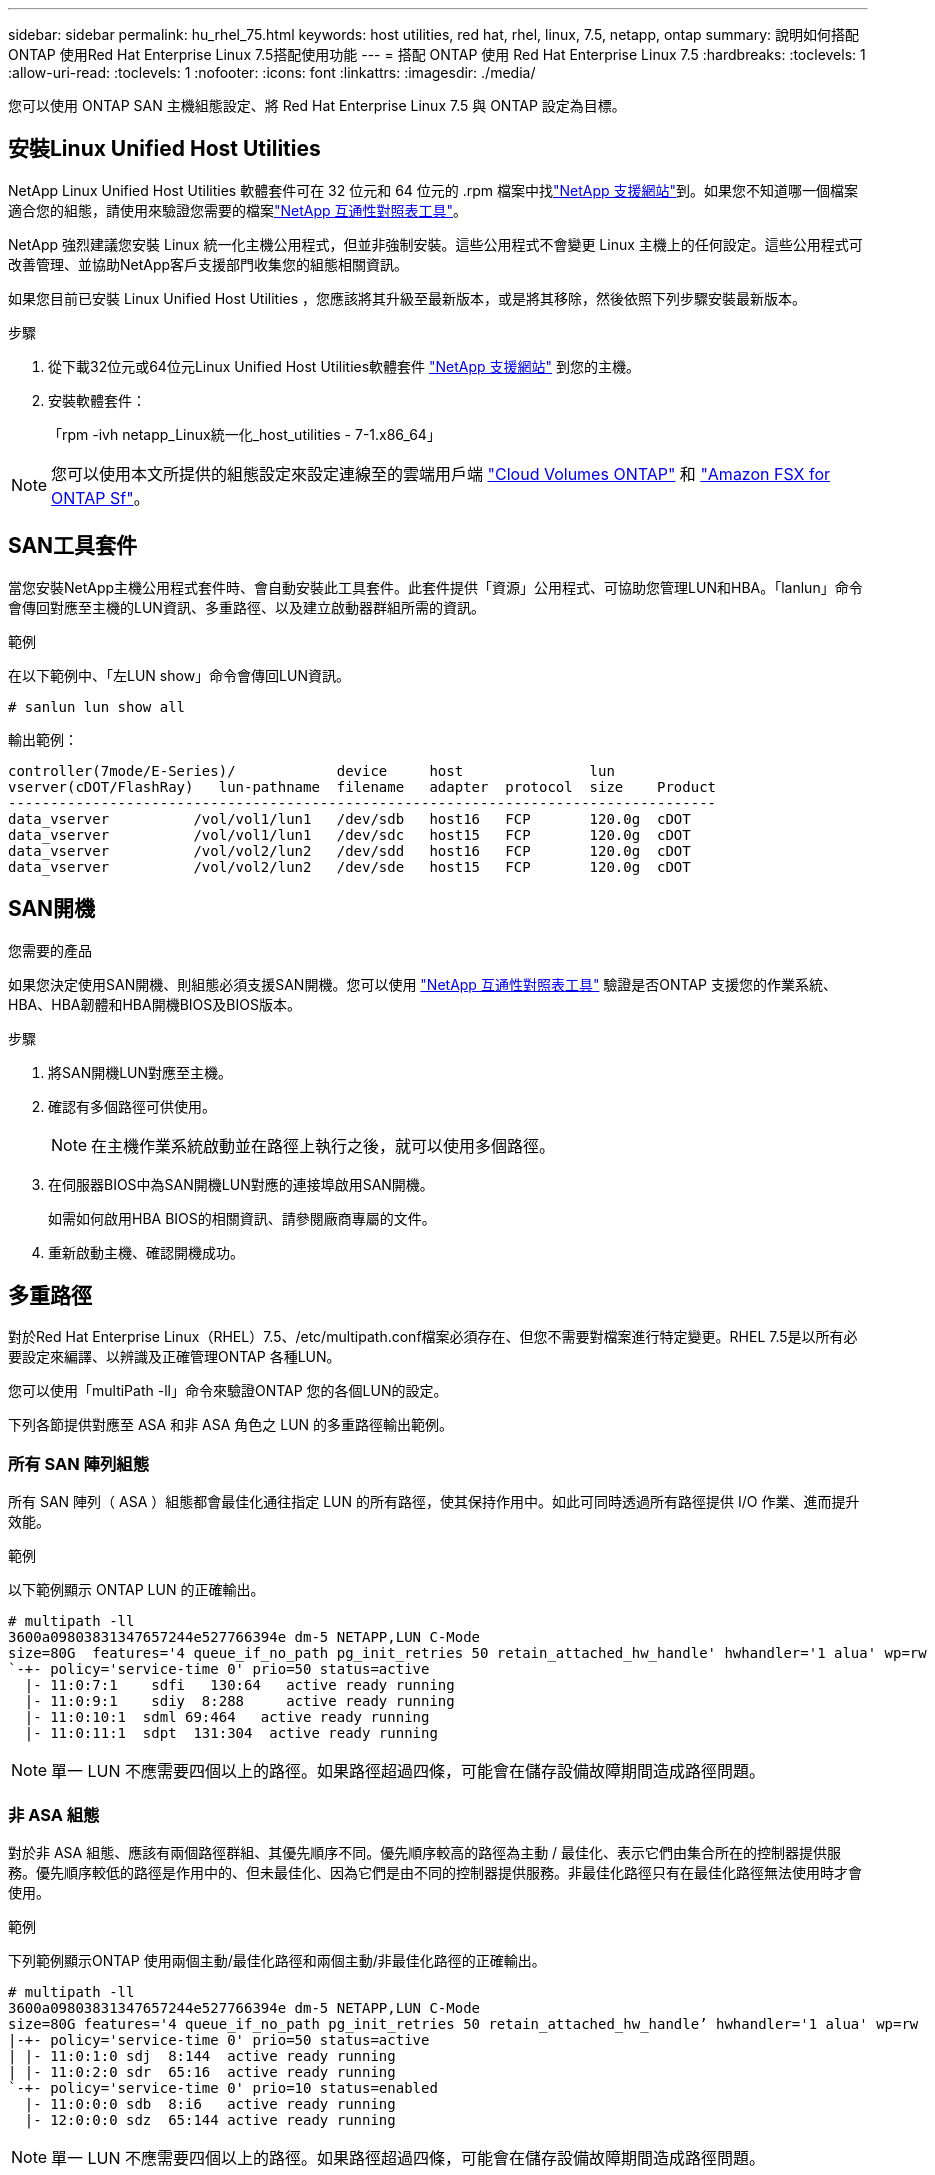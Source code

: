 ---
sidebar: sidebar 
permalink: hu_rhel_75.html 
keywords: host utilities, red hat, rhel, linux, 7.5, netapp, ontap 
summary: 說明如何搭配ONTAP 使用Red Hat Enterprise Linux 7.5搭配使用功能 
---
= 搭配 ONTAP 使用 Red Hat Enterprise Linux 7.5
:hardbreaks:
:toclevels: 1
:allow-uri-read: 
:toclevels: 1
:nofooter: 
:icons: font
:linkattrs: 
:imagesdir: ./media/


[role="lead"]
您可以使用 ONTAP SAN 主機組態設定、將 Red Hat Enterprise Linux 7.5 與 ONTAP 設定為目標。



== 安裝Linux Unified Host Utilities

NetApp Linux Unified Host Utilities 軟體套件可在 32 位元和 64 位元的 .rpm 檔案中找link:https://mysupport.netapp.com/site/products/all/details/hostutilities/downloads-tab/download/61343/7.1/downloads["NetApp 支援網站"^]到。如果您不知道哪一個檔案適合您的組態，請使用來驗證您需要的檔案link:https://mysupport.netapp.com/matrix/#welcome["NetApp 互通性對照表工具"^]。

NetApp 強烈建議您安裝 Linux 統一化主機公用程式，但並非強制安裝。這些公用程式不會變更 Linux 主機上的任何設定。這些公用程式可改善管理、並協助NetApp客戶支援部門收集您的組態相關資訊。

如果您目前已安裝 Linux Unified Host Utilities ，您應該將其升級至最新版本，或是將其移除，然後依照下列步驟安裝最新版本。

.步驟
. 從下載32位元或64位元Linux Unified Host Utilities軟體套件 link:https://mysupport.netapp.com/site/products/all/details/hostutilities/downloads-tab/download/61343/7.1/downloads["NetApp 支援網站"^] 到您的主機。
. 安裝軟體套件：
+
「rpm -ivh netapp_Linux統一化_host_utilities - 7-1.x86_64」




NOTE: 您可以使用本文所提供的組態設定來設定連線至的雲端用戶端 link:https://docs.netapp.com/us-en/cloud-manager-cloud-volumes-ontap/index.html["Cloud Volumes ONTAP"^] 和 link:https://docs.netapp.com/us-en/cloud-manager-fsx-ontap/index.html["Amazon FSX for ONTAP Sf"^]。



== SAN工具套件

當您安裝NetApp主機公用程式套件時、會自動安裝此工具套件。此套件提供「資源」公用程式、可協助您管理LUN和HBA。「lanlun」命令會傳回對應至主機的LUN資訊、多重路徑、以及建立啟動器群組所需的資訊。

.範例
在以下範例中、「左LUN show」命令會傳回LUN資訊。

[source, cli]
----
# sanlun lun show all
----
輸出範例：

[listing]
----
controller(7mode/E-Series)/            device     host               lun
vserver(cDOT/FlashRay)   lun-pathname  filename   adapter  protocol  size    Product
------------------------------------------------------------------------------------
data_vserver          /vol/vol1/lun1   /dev/sdb   host16   FCP       120.0g  cDOT
data_vserver          /vol/vol1/lun1   /dev/sdc   host15   FCP       120.0g  cDOT
data_vserver          /vol/vol2/lun2   /dev/sdd   host16   FCP       120.0g  cDOT
data_vserver          /vol/vol2/lun2   /dev/sde   host15   FCP       120.0g  cDOT
----


== SAN開機

.您需要的產品
如果您決定使用SAN開機、則組態必須支援SAN開機。您可以使用 link:https://mysupport.netapp.com/matrix/imt.jsp?components=82985;&solution=1&isHWU&src=IMT["NetApp 互通性對照表工具"^] 驗證是否ONTAP 支援您的作業系統、HBA、HBA韌體和HBA開機BIOS及BIOS版本。

.步驟
. 將SAN開機LUN對應至主機。
. 確認有多個路徑可供使用。
+

NOTE: 在主機作業系統啟動並在路徑上執行之後，就可以使用多個路徑。

. 在伺服器BIOS中為SAN開機LUN對應的連接埠啟用SAN開機。
+
如需如何啟用HBA BIOS的相關資訊、請參閱廠商專屬的文件。

. 重新啟動主機、確認開機成功。




== 多重路徑

對於Red Hat Enterprise Linux（RHEL）7.5、/etc/multipath.conf檔案必須存在、但您不需要對檔案進行特定變更。RHEL 7.5是以所有必要設定來編譯、以辨識及正確管理ONTAP 各種LUN。

您可以使用「multiPath -ll」命令來驗證ONTAP 您的各個LUN的設定。

下列各節提供對應至 ASA 和非 ASA 角色之 LUN 的多重路徑輸出範例。



=== 所有 SAN 陣列組態

所有 SAN 陣列（ ASA ）組態都會最佳化通往指定 LUN 的所有路徑，使其保持作用中。如此可同時透過所有路徑提供 I/O 作業、進而提升效能。

.範例
以下範例顯示 ONTAP LUN 的正確輸出。

[listing]
----
# multipath -ll
3600a09803831347657244e527766394e dm-5 NETAPP,LUN C-Mode
size=80G  features='4 queue_if_no_path pg_init_retries 50 retain_attached_hw_handle' hwhandler='1 alua' wp=rw
`-+- policy='service-time 0' prio=50 status=active
  |- 11:0:7:1    sdfi   130:64   active ready running
  |- 11:0:9:1    sdiy  8:288     active ready running
  |- 11:0:10:1  sdml 69:464   active ready running
  |- 11:0:11:1  sdpt  131:304  active ready running
----

NOTE: 單一 LUN 不應需要四個以上的路徑。如果路徑超過四條，可能會在儲存設備故障期間造成路徑問題。



=== 非 ASA 組態

對於非 ASA 組態、應該有兩個路徑群組、其優先順序不同。優先順序較高的路徑為主動 / 最佳化、表示它們由集合所在的控制器提供服務。優先順序較低的路徑是作用中的、但未最佳化、因為它們是由不同的控制器提供服務。非最佳化路徑只有在最佳化路徑無法使用時才會使用。

.範例
下列範例顯示ONTAP 使用兩個主動/最佳化路徑和兩個主動/非最佳化路徑的正確輸出。

[listing]
----
# multipath -ll
3600a09803831347657244e527766394e dm-5 NETAPP,LUN C-Mode
size=80G features='4 queue_if_no_path pg_init_retries 50 retain_attached_hw_handle’ hwhandler='1 alua' wp=rw
|-+- policy='service-time 0' prio=50 status=active
| |- 11:0:1:0 sdj  8:144  active ready running
| |- 11:0:2:0 sdr  65:16  active ready running
`-+- policy='service-time 0' prio=10 status=enabled
  |- 11:0:0:0 sdb  8:i6   active ready running
  |- 12:0:0:0 sdz  65:144 active ready running
----

NOTE: 單一 LUN 不應需要四個以上的路徑。如果路徑超過四條，可能會在儲存設備故障期間造成路徑問題。



== 建議設定

RHEL 7.5作業系統經過編譯、可辨識ONTAP 出各種不完整的LUN、並自動針對ASA 各種不適用的ASA組態、正確設定所有組態參數。

該 `multipath.conf`檔案必須存在、多重路徑常駐程式才能啟動。如果此檔案不存在，您可以使用命令建立空白的零位元組檔案 `touch /etc/multipath.conf`。

第一次建立 `multipath.conf`檔案時、您可能需要使用下列命令來啟用和啟動多重路徑服務：

[listing]
----
chkconfig multipathd on
/etc/init.d/multipathd start
----
您不需要直接將任何內容新增至 `multipath.conf`檔案，除非您有不想要多重路徑管理的裝置，或現有的設定會覆寫預設值。若要排除不想要的裝置，請將下列語法新增至 `multipath.conf`檔案，以您要排除的裝置的全球識別碼（ WWID ）字串取代 <DevId> ：

[listing]
----
blacklist {
        wwid <DevId>
        devnode "^(ram|raw|loop|fd|md|dm-|sr|scd|st)[0-9]*"
        devnode "^hd[a-z]"
        devnode "^cciss.*"
}
----
以下範例決定裝置的 WWID 、並將其新增至 `multipath.conf`檔案。

.步驟
. 判斷 WWID ：
+
[listing]
----
/lib/udev/scsi_id -gud /dev/sda
----
+
[listing]
----
3600a098038314c4a433f5774717a3046
----
+
`sda`是您要新增至黑名單的本機 SCSI 磁碟。

. 新增 `WWID` 至中的黑名單 `/etc/multipath.conf`：
+
[source, cli]
----
blacklist {
     wwid   3600a098038314c4a433f5774717a3046
     devnode "^(ram|raw|loop|fd|md|dm-|sr|scd|st)[0-9]*"
     devnode "^hd[a-z]"
     devnode "^cciss.*"
}
----


請務必檢查 `/etc/multipath.conf`檔案，尤其是在「預設值」區段中，以瞭解可能會覆寫預設設定的舊版設定。

下表說明 `multipathd` ONTAP LUN 的關鍵參數及必要值。如果主機連接至其他廠商的 LUN 、且這些參數中的任何一個被覆寫、則必須在 `multipath.conf`檔案中以特定套用至 ONTAP LUN 的形式、在稍後的節段中加以修正。如果沒有此修正、 ONTAP LUN 可能無法如預期般運作。您只能在諮詢 NetApp 、作業系統廠商或兩者之後、以及完全瞭解影響時、才應覆寫這些預設值。

[cols="2*"]
|===
| 參數 | 設定 


| DETECT（偵測）_prio | 是的 


| 開發損失_tmo | "無限遠" 


| 容錯回復 | 立即 


| fast_io_f故障_tmo | 5. 


| 功能 | "3 queue_if_no_path pg_init_retries 50" 


| Flip_on_last刪除 | "是" 


| 硬體處理常式 | 「0」 


| no_path_retry | 佇列 


| path_checker_ | "周" 


| path_grouping_policy | "群組by_prio" 


| path_selector | "服務時間0" 


| Polling_時間 間隔 | 5. 


| 優先 | 「NetApp」ONTAP 


| 產品 | LUN.* 


| Retain附加的硬體處理常式 | 是的 


| RR_weight | "統一" 


| 使用者易記名稱 | 否 


| 廠商 | NetApp 
|===
.範例
下列範例說明如何修正被覆寫的預設值。在這種情況下、「multiPath.conf」檔案會定義「path_checker'」和「no_path_retry」的值、這些值與ONTAP 不兼容的現象是什麼。如果因為主機仍連接其他SAN陣列而無法移除、則可針對ONTAP 具有裝置例項的LUN、特別修正這些參數。

[listing]
----
defaults {
   path_checker      readsector0
   no_path_retry      fail
}

devices {
   device {
      vendor         "NETAPP  "
      product         "LUN.*"
      no_path_retry     queue
      path_checker      tur
   }
}
----


== 設定 KVM 設定

您不需要設定核心型虛擬機器的設定，因為 LUN 會對應至 Hypervisor 。



== 已知問題

採用 ONTAP 版本的 RHEL 7.5 有下列已知問題：

[cols="3*"]
|===
| NetApp錯誤ID | 標題 | 說明 


| 1440718 | 如果在不執行SCSI重新掃描的情況下取消對應或對應LUN、可能會導致主機上的資料毀損。 | 當您將「dis中將_changed_WWID」多重路徑組態參數設定為「是」時、會在WWID變更時停用路徑裝置的存取。多重路徑會停用路徑裝置的存取、直到路徑的WWID還原至多重路徑裝置的WWID為止。若要深入瞭解link:https://kb.netapp.com/Advice_and_Troubleshooting/Flash_Storage/AFF_Series/The_filesystem_corruption_on_iSCSI_LUN_on_the_Oracle_Linux_7["NetApp知識庫：Oracle Linux 7上iSCSI LUN上的檔案系統毀損"^]、請參閱。 


| link:https://mysupport.netapp.com/NOW/cgi-bin/bol?Type=Detail&Display=1139053["1139053"^] | 在儲存容錯移轉作業期間、使用QLogic QLE2672 16GB FC的RHEL7.5發生核心中斷 | 在使用QLogic QLE2672 16GB光纖通道主機匯流排介面卡的RHEL7U5核心上執行儲存容錯移轉作業時、核心會因為核心中的恐慌而中斷。核心異常會導致RHEL 7.5重新開機、進而導致應用程式中斷。如果已設定kdump、核心異常會在/var/crash /目錄下產生vmcore檔案。vmcore檔案用於瞭解故障原因。在這種情況下、vmcore檔案中記錄的「Get_no_timer_interrupt+440」模組會出現緊急狀況、並顯示下列字串：「[例外RIP：Get_no_timer_interrupt+440]」核心中斷之後、您可以重新啟動主機作業系統、並視需要重新啟動應用程式、以恢復作業系統。 


| link:https://mysupport.netapp.com/NOW/cgi-bin/bol?Type=Detail&Display=1138536["1138536"^] | 在儲存容錯移轉作業期間、使用QLogic QLE2742 32GB FC的RHEL7U5發生核心中斷 | 在使用QLogic QLE2742 HBA的Red Hat Enterprise Linux（RHEL）RHEL7U5核心上執行儲存容錯移轉作業時、核心會因核心異常而中斷。核心毀損會導致作業系統重新開機、導致應用程式中斷。如果已設定kdump、核心異常會在/var/crash /目錄下產生vmcore檔案。當核心出現問題時、您可以使用vmcore檔案來調查故障原因。以下範例顯示bGet_no_timer_interrips+440b模組中的緊急情況。在vmcore檔案中、系統會以下列字串登入緊急狀況：「[例外RIP：Get_no_timer_interrup+440]」。您可以重新啟動主機作業系統、並視需要重新啟動應用程式、藉此恢復作業系統。 


| link:https://mysupport.netapp.com/NOW/cgi-bin/bol?Type=Detail&Display=1148090["1148090"^] | 在執行儲存容錯移轉作業期間、RHEL 7.5搭配QLogic QLE2742 32GB FC HBA會發生核心中斷 | 在使用QLogic QLE2742 Fibre Channel（FC）主機匯流排介面卡（HBA）的Red Hat Enterprise Linux（RHEL）7.5核心上執行儲存容錯移轉作業時、核心會因為核心中的恐慌而造成核心中斷。核心異常會導致RHEL 7.5重新開機、進而導致應用程式中斷。如果已啟用kdump機制、核心異常會產生位於/var/crash /目錄中的vmcore檔案。您可以分析vmcore檔案、判斷造成這種情況的原因。在這種情況下、當發生以QLogic QLE2742 HBA事件進行儲存容錯移轉時、「nNative佇列_sin_lock _lipath+464」模組會受到影響。您可以在vmcore檔案中找到事件、方法是找出下列字串：「[例外RIP：nature_enternated_sin_lock_lipath+464]"核心中斷之後、您可以重新開機主機作業系統並還原作業系統、然後視需要重新啟動應用程式。 


| link:https://mysupport.netapp.com/NOW/cgi-bin/bol?Type=Detail&Display=1146898["116898"^] | 儲存容錯移轉作業期間、RHEL 7.5與Emulex HBA發生核心中斷 | 在使用Emulex LPe32002 - M2 32-GB FC主機匯流排介面卡（HBA）的Red Hat Enterprise Linux（RHEL）7.5系統上執行儲存容錯移轉作業時、核心會中斷。核心中斷會導致作業系統重新開機、進而導致應用程式中斷。如果您設定kdump、核心中斷會在/var/crash /目錄下產生vmcore檔案。您可以使用vmcore檔案來判斷故障原因。在下列範例中、您可以在「lfc_HBA _clean _txcmplq+3668」模組中看到中斷情形。此中斷會以下列字串記錄在vmcore檔案中：「[例外RIP：lfc_HBA、clean、txcmplq+368]"。核心中斷後、請重新啟動主機作業系統以恢復作業系統。視需要重新啟動應用程式。 
|===